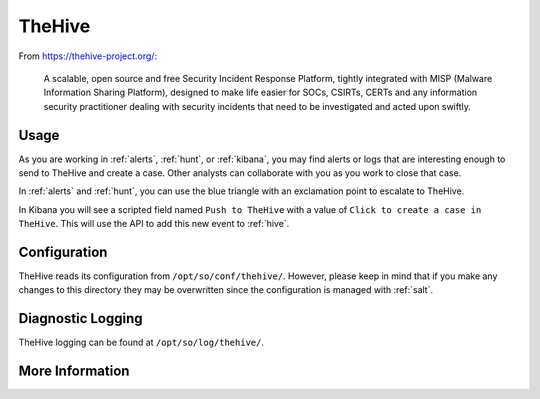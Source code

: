 .. _hive:

TheHive
=======

From https://thehive-project.org/:

    A scalable, open source and free Security Incident Response Platform, tightly integrated with MISP (Malware Information Sharing Platform), designed to make life easier for SOCs, CSIRTs, CERTs and any information security practitioner dealing with security incidents that need to be investigated and acted upon swiftly.
    
Usage
-----

.. image:: https://user-images.githubusercontent.com/1659467/94850514-07f06d00-03f5-11eb-8071-6e45d82feec7.png
  :target: https://user-images.githubusercontent.com/1659467/94850514-07f06d00-03f5-11eb-8071-6e45d82feec7.png

As you are working in :ref:`alerts`, :ref:`hunt`, or :ref:`kibana`, you may find alerts or logs that are interesting enough to send to TheHive and create a case. Other analysts can collaborate with you as you work to close that case.

In :ref:`alerts` and :ref:`hunt`, you can use the blue triangle with an exclamation point to escalate to TheHive.

.. image:: https://user-images.githubusercontent.com/1659467/95380455-c9572880-08b4-11eb-8821-cee23b97d85e.png
  :target: https://user-images.githubusercontent.com/1659467/95380455-c9572880-08b4-11eb-8821-cee23b97d85e.png
  
In Kibana you will see a scripted field named ``Push to TheHive`` with a value of ``Click to create a case in TheHive``. This will use the API to add this new event to :ref:`hive`.

.. image:: https://user-images.githubusercontent.com/1659467/95380261-7da47f00-08b4-11eb-954a-613d1291ecb0.png
  :target: https://user-images.githubusercontent.com/1659467/95380261-7da47f00-08b4-11eb-954a-613d1291ecb0.png

Configuration
-------------

TheHive reads its configuration from ``/opt/so/conf/thehive/``. However, please keep in mind that if you make any changes to this directory they may be overwritten since the configuration is managed with :ref:`salt`.

Diagnostic Logging
------------------

TheHive logging can be found at ``/opt/so/log/thehive/``.

More Information
----------------

.. seealso::

    For more information about TheHive, please see https://thehive-project.org/.
